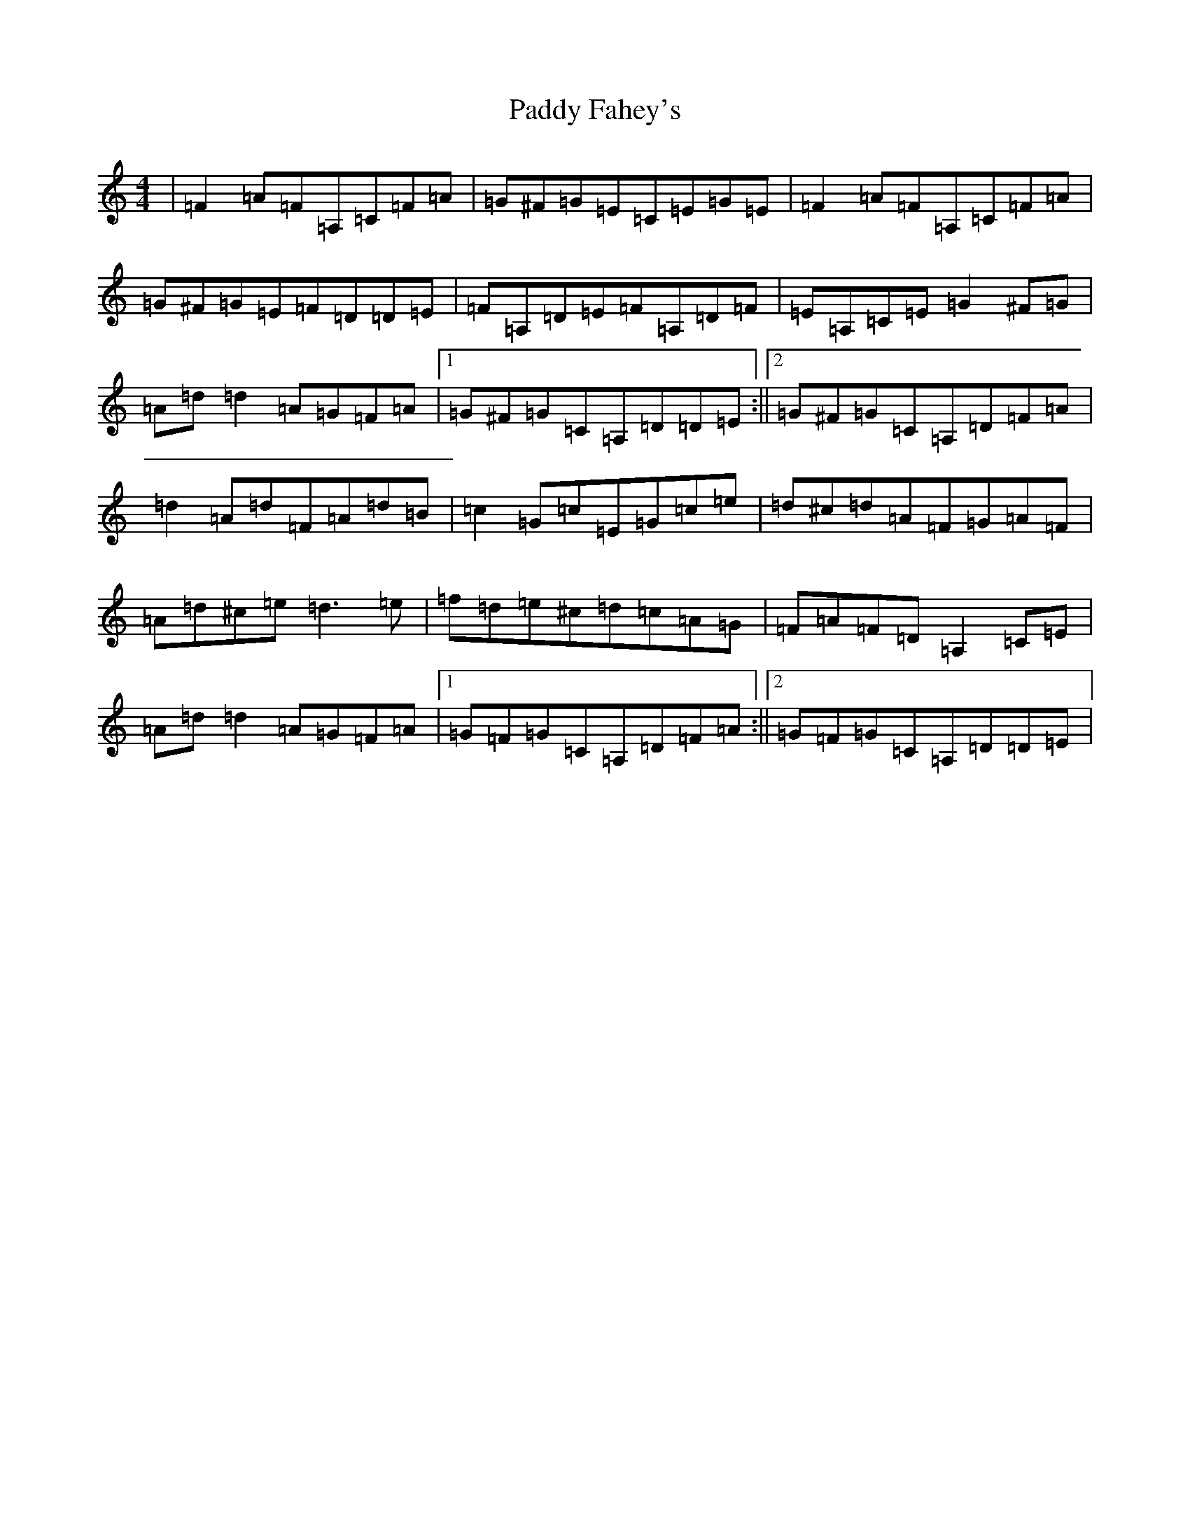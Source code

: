 X: 16373
T: Paddy Fahey's
S: https://thesession.org/tunes/2940#setting18284
Z: F Major
R: reel
M:4/4
L:1/8
K: C Major
|=F2=A=F=A,=C=F=A|=G^F=G=E=C=E=G=E|=F2=A=F=A,=C=F=A|=G^F=G=E=F=D=D=E|=F=A,=D=E=F=A,=D=F|=E=A,=C=E=G2^F=G|=A=d=d2=A=G=F=A|1=G^F=G=C=A,=D=D=E:||2=G^F=G=C=A,=D=F=A|=d2=A=d=F=A=d=B|=c2=G=c=E=G=c=e|=d^c=d=A=F=G=A=F|=A=d^c=e=d3=e|=f=d=e^c=d=c=A=G|=F=A=F=D=A,2=C=E|=A=d=d2=A=G=F=A|1=G=F=G=C=A,=D=F=A:||2=G=F=G=C=A,=D=D=E|